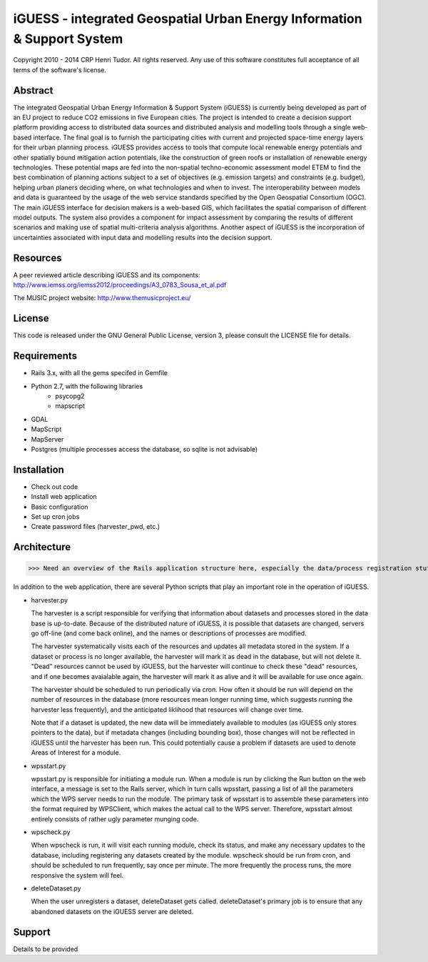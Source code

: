 iGUESS - integrated Geospatial Urban Energy Information & Support System
===============================================================================

Copyright 2010 - 2014 CRP Henri Tudor. All rights reserved. 
Any use of this software constitutes full acceptance of all terms of the 
software's license.

Abstract
-------------------------------------------------------------------------------

The integrated Geospatial Urban Energy Information & Support System
(iGUESS) is currently being developed as part of an EU project to reduce
CO2 emissions in five European cities. The project is intended to create a
decision support platform providing access to distributed data sources and
distributed analysis and modelling tools through a single web-based interface.
The final goal is to furnish the participating cities with current and
projected space-time energy layers for their urban planning process. iGUESS
provides access to tools that compute local renewable energy potentials and
other spatially bound mitigation action potentials, like the construction of
green roofs or installation of renewable energy technologies. These potential
maps are fed into the non-spatial techno-economic assessment model ETEM to find
the best combination of planning actions subject to a set of objectives (e.g.
emission targets) and constraints (e.g. budget), helping urban planers deciding
where, on what technologies and when to invest. The interoperability between
models and data is guaranteed by the usage of the web service standards
specified by the Open Geospatial Consortium (OGC). The main iGUESS interface
for decision makers is a web-based GIS, which facilitates the spatial
comparison of different model outputs. The system also provides a component for
impact assessment by comparing the results of different scenarios and making
use of spatial multi-criteria analysis algorithms. Another aspect of iGUESS is
the incorporation of uncertainties associated with input data and modelling
results into the decision support.


Resources
-------------------------------------------------------------------------------

A peer reviewed article describing iGUESS and its components:
http://www.iemss.org/iemss2012/proceedings/A3_0783_Sousa_et_al.pdf

The MUSIC project website:
http://www.themusicproject.eu/
  

License
-------------------------------------------------------------------------------

This code is released under the GNU General Public License, version 3, 
please consult the LICENSE file for details.


Requirements
-------------------------------------------------------------------------------
* Rails 3.x, with all the gems specifed in Gemfile
* Python 2.7, with the following libraries
	* psycopg2
	* mapscript

* GDAL
* MapScript
* MapServer
* Postgres (multiple processes access the database, so sqlite is not advisable)


Installation
-------------------------------------------------------------------------------
* Check out code
* Install web application
* Basic configuration
* Set up cron jobs
* Create password files (harvester_pwd, etc.)


Architecture
-------------------------------------------------------------------------------
>>> Need an overview of the Rails application structure here, especially the data/process registration stuff 

In addition to the web application, there are several Python scripts that play an important role in
the operation of iGUESS.  

*   harvester.py

    The harvester is a script responsible for verifying that information about datasets and processes stored in the data base is up-to-date.  Because of the distributed nature of iGUESS, it is possible that datasets are changed, servers go off-line (and come back online), and the names or descriptions of processes are modified.  

    The harvester systematically visits each of the resources and updates all metadata stored in the system.  If a dataset or process is no longer available, the harvester will mark it as dead in the database, but will not delete it.  "Dead" resources cannot be used by iGUESS, but the harvester will continue to check these "dead" resources, and if one becomes avaialable again, the harvester will mark it as alive and it will be available for use once again.

    The harvester should be scheduled to run periodically via cron.  How often it should be run will depend on the number of resources in the database (more resources mean longer running time, which suggests running the harvester less frequently), and the anticipated liklihood that resources will change over time.

    Note that if a dataset is updated, the new data will be immediately available to modules (as iGUESS only stores pointers to the data), but if metadata changes (including bounding box), those changes will not be reflected in iGUESS until the harvester has been run.  This could potentially cause a problem if datasets are used to denote Areas of Interest for a module.

*   wpsstart.py

    wpsstart.py is responsible for initiating a module run.  When a module is run by clicking the Run button on the web interface, a message is set to the Rails server, which in turn calls wpsstart, passing a list of all the parameters which the WPS server needs to run the module.  The primary task of wpsstart is to assemble these parameters into the format required by WPSClient, which makes the actual call to the WPS server.  Therefore, wpsstart almost entirely consists of rather ugly parameter munging code.

*   wpscheck.py

    When wpscheck is run, it will visit each running module, check its status, and make any necessary updates to the database, including registering any datasets created by the module.  wpscheck should be run from cron, and should be scheduled to run frequently, say once per minute.  The more frequently the process runs, the more responsive the system will feel.

*   deleteDataset.py

    When the user unregisters a dataset, deleteDataset gets called.  deleteDataset's primary job is to ensure that any abandoned datasets on the iGUESS server are deleted.



Support
-------------------------------------------------------------------------------
Details to be provided
